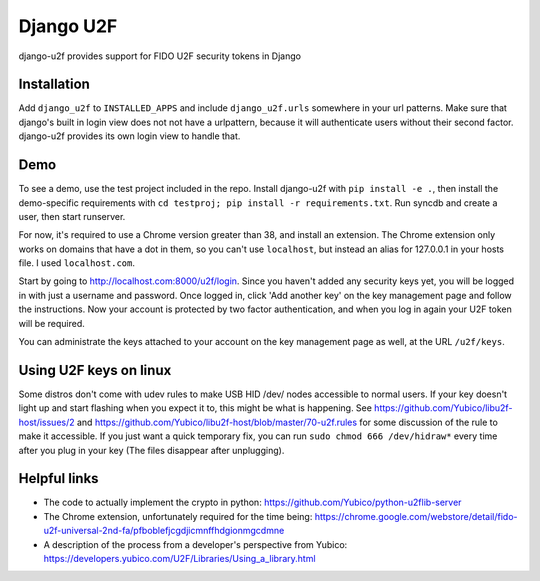 Django U2F
----------

django-u2f provides support for FIDO U2F security tokens in Django

Installation
============

Add ``django_u2f`` to ``INSTALLED_APPS`` and include ``django_u2f.urls``
somewhere in your url patterns. Make sure that django's built in login view
does not not have a urlpattern, because it will authenticate users without
their second factor. django-u2f provides its own login view to handle that.

Demo
====

To see a demo, use the test project included in the repo. Install django-u2f
with ``pip install -e .``, then install the demo-specific requirements with
``cd testproj; pip install -r requirements.txt``. Run syncdb and create a user,
then start runserver.

For now, it's required to use a Chrome version greater than 38, and
install an extension. The Chrome extension only works on domains that
have a dot in them, so you can't use ``localhost``, but instead an alias
for 127.0.0.1 in your hosts file. I used ``localhost.com``.


Start by going to http://localhost.com:8000/u2f/login. Since you
haven't added any security keys yet, you will be logged in with just a
username and password. Once logged in, click 'Add another key' on the
key management page and follow the instructions. Now your account is
protected by two factor authentication, and when you log in again your
U2F token will be required.

You can administrate the keys attached to your account on the key
management page as well, at the URL ``/u2f/keys``.

Using U2F keys on linux
=======================

Some distros don't come with udev rules to make USB HID /dev/
nodes accessible to normal users. If your key doesn't light up
and start flashing when you expect it to, this might be what is
happening. See https://github.com/Yubico/libu2f-host/issues/2 and
https://github.com/Yubico/libu2f-host/blob/master/70-u2f.rules for some
discussion of the rule to make it accessible. If you just want a quick
temporary fix, you can run ``sudo chmod 666 /dev/hidraw*`` every time
after you plug in your key (The files disappear after unplugging).


Helpful links
=============

- The code to actually implement the crypto in python:
  https://github.com/Yubico/python-u2flib-server
- The Chrome extension, unfortunately required for the time being:
  https://chrome.google.com/webstore/detail/fido-u2f-universal-2nd-fa/pfboblefjcgdjicmnffhdgionmgcdmne
- A description of the process from a developer's perspective from Yubico:
  https://developers.yubico.com/U2F/Libraries/Using_a_library.html
